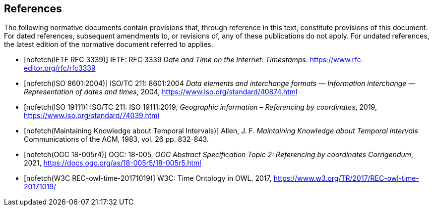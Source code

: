 
[bibliography]
== References

The following normative documents contain provisions that, through reference in this text, constitute provisions of this document. For dated references, subsequent amendments to, or revisions of, any of these publications do not apply. For undated references, the latest edition of the normative document referred to applies.

* [[[rfc3339,nofetch(IETF RFC 3339)]]] IETF: RFC 3339 _Date and Time on the Internet: Timestamps_. https://www.rfc-editor.org/rfc/rfc3339[https://www.rfc-editor.org/rfc/rfc3339]

* [[[iso8601,nofetch(ISO 8601:2004)]]] ISO/TC 211: 8601:2004 _Data elements and interchange formats — Information interchange — Representation of dates and times_, 2004, https://www.iso.org/standard/40874.html[https://www.iso.org/standard/40874.html]

* [[[iso19111,nofetch(ISO 19111)]]] ISO/TC 211: ISO 19111:2019, _Geographic information – Referencing by coordinates_, 2019, https://www.iso.org/standard/74039.html[https://www.iso.org/standard/74039.html]

* [[[temporal-knowledge,nofetch(Maintaining Knowledge about Temporal Intervals)]]]
Allen, J. F.
_Maintaining Knowledge about Temporal Intervals_
Communications of the ACM, 1983, vol. 26 pp. 832-843.

* [[[ogc18005,nofetch(OGC 18-005r4)]]] OGC: 18-005, _OGC Abstract Specification Topic 2: Referencing by coordinates Corrigendum_, 2021, https://docs.ogc.org/as/18-005r5/18-005r5.html[https://docs.ogc.org/as/18-005r5/18-005r5.html]

* [[[w3cowltime,nofetch(W3C REC-owl-time-20171019)]]] W3C: Time Ontology in OWL, 2017, https://www.w3.org/TR/2017/REC-owl-time-20171019/[https://www.w3.org/TR/2017/REC-owl-time-20171019/]
